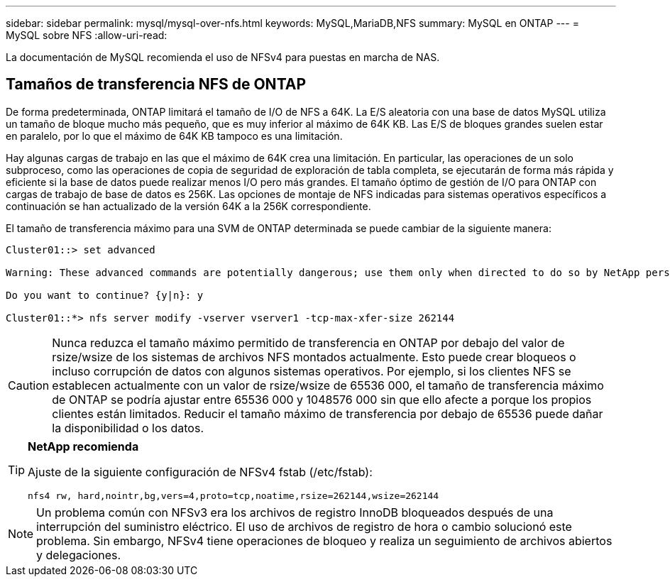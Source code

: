 ---
sidebar: sidebar 
permalink: mysql/mysql-over-nfs.html 
keywords: MySQL,MariaDB,NFS 
summary: MySQL en ONTAP 
---
= MySQL sobre NFS
:allow-uri-read: 


[role="lead"]
La documentación de MySQL recomienda el uso de NFSv4 para puestas en marcha de NAS.



== Tamaños de transferencia NFS de ONTAP

De forma predeterminada, ONTAP limitará el tamaño de I/O de NFS a 64K. La E/S aleatoria con una base de datos MySQL utiliza un tamaño de bloque mucho más pequeño, que es muy inferior al máximo de 64K KB. Las E/S de bloques grandes suelen estar en paralelo, por lo que el máximo de 64K KB tampoco es una limitación.

Hay algunas cargas de trabajo en las que el máximo de 64K crea una limitación. En particular, las operaciones de un solo subproceso, como las operaciones de copia de seguridad de exploración de tabla completa, se ejecutarán de forma más rápida y eficiente si la base de datos puede realizar menos I/O pero más grandes. El tamaño óptimo de gestión de I/O para ONTAP con cargas de trabajo de base de datos es 256K. Las opciones de montaje de NFS indicadas para sistemas operativos específicos a continuación se han actualizado de la versión 64K a la 256K correspondiente.

El tamaño de transferencia máximo para una SVM de ONTAP determinada se puede cambiar de la siguiente manera:

[listing]
----
Cluster01::> set advanced

Warning: These advanced commands are potentially dangerous; use them only when directed to do so by NetApp personnel.

Do you want to continue? {y|n}: y

Cluster01::*> nfs server modify -vserver vserver1 -tcp-max-xfer-size 262144
----

CAUTION: Nunca reduzca el tamaño máximo permitido de transferencia en ONTAP por debajo del valor de rsize/wsize de los sistemas de archivos NFS montados actualmente. Esto puede crear bloqueos o incluso corrupción de datos con algunos sistemas operativos. Por ejemplo, si los clientes NFS se establecen actualmente con un valor de rsize/wsize de 65536 000, el tamaño de transferencia máximo de ONTAP se podría ajustar entre 65536 000 y 1048576 000 sin que ello afecte a porque los propios clientes están limitados. Reducir el tamaño máximo de transferencia por debajo de 65536 puede dañar la disponibilidad o los datos.

[TIP]
====
*NetApp recomienda*

Ajuste de la siguiente configuración de NFSv4 fstab (/etc/fstab):

`nfs4 rw, hard,nointr,bg,vers=4,proto=tcp,noatime,rsize=262144,wsize=262144`

====

NOTE: Un problema común con NFSv3 era los archivos de registro InnoDB bloqueados después de una interrupción del suministro eléctrico. El uso de archivos de registro de hora o cambio solucionó este problema. Sin embargo, NFSv4 tiene operaciones de bloqueo y realiza un seguimiento de archivos abiertos y delegaciones.
